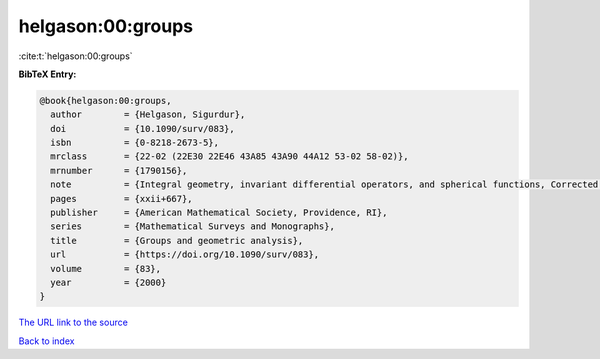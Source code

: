 helgason:00:groups
==================

:cite:t:`helgason:00:groups`

**BibTeX Entry:**

.. code-block:: bibtex

   @book{helgason:00:groups,
     author        = {Helgason, Sigurdur},
     doi           = {10.1090/surv/083},
     isbn          = {0-8218-2673-5},
     mrclass       = {22-02 (22E30 22E46 43A85 43A90 44A12 53-02 58-02)},
     mrnumber      = {1790156},
     note          = {Integral geometry, invariant differential operators, and spherical functions, Corrected reprint of the 1984 original},
     pages         = {xxii+667},
     publisher     = {American Mathematical Society, Providence, RI},
     series        = {Mathematical Surveys and Monographs},
     title         = {Groups and geometric analysis},
     url           = {https://doi.org/10.1090/surv/083},
     volume        = {83},
     year          = {2000}
   }

`The URL link to the source <https://doi.org/10.1090/surv/083>`__


`Back to index <../By-Cite-Keys.html>`__
